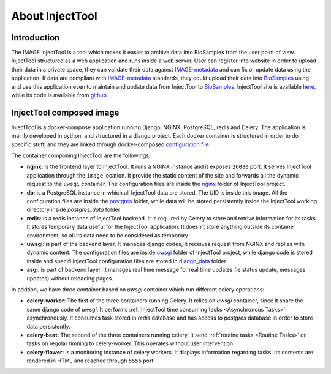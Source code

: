 
About InjectTool
================

Introduction
------------

The IMAGE InjectTool is a tool which makes it easier to archive data into BioSamples
from the user point of view. InjectTool structured as a web application and runs inside
a web server. User can register into website in order to upload their data in a
private space, they can validate their data against `IMAGE-metadata`_ and can fix
or update data using the application. If data are compliant with `IMAGE-metadata`_
standards, they could upload their data into `BioSamples`_ using and use this
application even to maintain and update data from InjectTool to `BioSamples`_.
InjectTool site is available `here <https://www.wp5image.eu/image/>`_,
while its code is available from `github <https://github.com/cnr-ibba/IMAGE-InjectTool>`_

InjectTool composed image
-------------------------

InjectTool is a docker-compose application running Django, NGINX, PostgreSQL, redis
and Celery. The application is mainly developed in python, and structured in a
django project. Each docker container is structured in order to do specific stuff,
and they are linked through docker-composed `configuration file`_.

The container componing InjectTool are the followings:

- **nginx**: is the frontend layer to InjectTool. It runs a NGINX instance and it exposes ``26080`` port. It serves
  InjectTool application through
  the ``image`` location. It provide the static content of the site and forwards
  all the dynamic request to the ``uwsgi`` container. The configuration files are
  inside the `nginx`_ folder of InjectTool project.

- **db**: is a PostgreSQL instance in which all InjectTool data are stored. The UID
  is inside this image. All the configuration files are inside the `postgres`_
  folder, while data will be stored persistently inside the InjectTool working
  directory inside *postgres_data* folder

- **redis**: is a redis instance of InjectTool backend. It is required by Celery
  to store and retrive information for its tasks. It stores temporary data useful
  for the InjectTool application. It doesn't store anything outside its container
  environment, so all its data need to be considered as temporary

- **uwsgi**: is part of the backend layer. It manages django codes, it receives request
  from NGINX and replies with dynamic content. The configuration files are inside
  `uwsgi`_ folder of InjectTool project, while django code is stored inside and
  specifi InjectTool configuration files are stored in `django_data`_ folder

- **asgi**: is part of backend layer. It manages real time message for real time
  updates (ie status update, messages updates) without reloading pages.

In addtion, we have three container based on *uwsgi* container which run different
celery operations:

- **celery-worker**: The first of the three containers running Celery. It relies on
  *uwsgi* container, since it share the same django code of *uwsgi*. It performs
  :ref:`InjectTool time consuming tasks <Asynchronous Tasks>` asynchronously. It consumes task stored in *redis*
  database and has access to *postgres* database in order to store data persistently.

- **celery-beat**: The second of the three containers running celery. It send
  :ref:`routine tasks <Routine Tasks>` or tasks on regolar timning to
  celery-worker. This operates without user intervention

- **celery-flower**: is a monitoring instance of celery workers. It displays information
  regarding tasks. Its contents are rendered in HTML and reached through ``5555`` port


.. _`configuration file`: https://github.com/cnr-ibba/IMAGE-InjectTool/blob/master/docker-compose.yml
.. _`nginx`: https://github.com/cnr-ibba/IMAGE-InjectTool/tree/master/nginx
.. _`postgres`: https://github.com/cnr-ibba/IMAGE-InjectTool/tree/master/postgres
.. _`uwsgi`: https://github.com/cnr-ibba/IMAGE-InjectTool/tree/master/uwsgi
.. _`django_data`: https://github.com/cnr-ibba/IMAGE-InjectTool/tree/master/django-data
.. _`IMAGE-metadata`: https://github.com/cnr-ibba/IMAGE-metadata
.. _`BioSamples`: https://www.ebi.ac.uk/biosamples/
